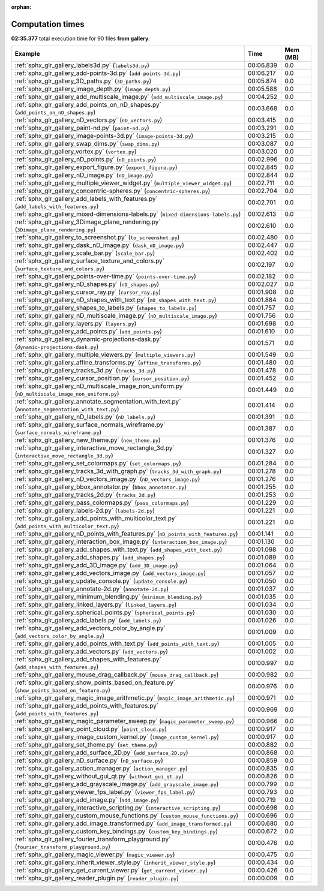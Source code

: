 
:orphan:

.. _sphx_glr_gallery_sg_execution_times:


Computation times
=================
**02:35.377** total execution time for 90 files **from gallery**:

.. container::

  .. raw:: html

    <style scoped>
    <link href="https://cdnjs.cloudflare.com/ajax/libs/twitter-bootstrap/5.3.0/css/bootstrap.min.css" rel="stylesheet" />
    <link href="https://cdn.datatables.net/1.13.6/css/dataTables.bootstrap5.min.css" rel="stylesheet" />
    </style>
    <script src="https://code.jquery.com/jquery-3.7.0.js"></script>
    <script src="https://cdn.datatables.net/1.13.6/js/jquery.dataTables.min.js"></script>
    <script src="https://cdn.datatables.net/1.13.6/js/dataTables.bootstrap5.min.js"></script>
    <script type="text/javascript" class="init">
    $(document).ready( function () {
        $('table.sg-datatable').DataTable({order: [[1, 'desc']]});
    } );
    </script>

  .. list-table::
   :header-rows: 1
   :class: table table-striped sg-datatable

   * - Example
     - Time
     - Mem (MB)
   * - :ref:`sphx_glr_gallery_labels3d.py` (``labels3d.py``)
     - 00:06.839
     - 0.0
   * - :ref:`sphx_glr_gallery_add-points-3d.py` (``add-points-3d.py``)
     - 00:06.217
     - 0.0
   * - :ref:`sphx_glr_gallery_3D_paths.py` (``3D_paths.py``)
     - 00:05.874
     - 0.0
   * - :ref:`sphx_glr_gallery_image_depth.py` (``image_depth.py``)
     - 00:05.588
     - 0.0
   * - :ref:`sphx_glr_gallery_add_multiscale_image.py` (``add_multiscale_image.py``)
     - 00:04.252
     - 0.0
   * - :ref:`sphx_glr_gallery_add_points_on_nD_shapes.py` (``add_points_on_nD_shapes.py``)
     - 00:03.668
     - 0.0
   * - :ref:`sphx_glr_gallery_nD_vectors.py` (``nD_vectors.py``)
     - 00:03.415
     - 0.0
   * - :ref:`sphx_glr_gallery_paint-nd.py` (``paint-nd.py``)
     - 00:03.291
     - 0.0
   * - :ref:`sphx_glr_gallery_image-points-3d.py` (``image-points-3d.py``)
     - 00:03.215
     - 0.0
   * - :ref:`sphx_glr_gallery_swap_dims.py` (``swap_dims.py``)
     - 00:03.087
     - 0.0
   * - :ref:`sphx_glr_gallery_vortex.py` (``vortex.py``)
     - 00:03.020
     - 0.0
   * - :ref:`sphx_glr_gallery_nD_points.py` (``nD_points.py``)
     - 00:02.996
     - 0.0
   * - :ref:`sphx_glr_gallery_export_figure.py` (``export_figure.py``)
     - 00:02.845
     - 0.0
   * - :ref:`sphx_glr_gallery_nD_image.py` (``nD_image.py``)
     - 00:02.844
     - 0.0
   * - :ref:`sphx_glr_gallery_multiple_viewer_widget.py` (``multiple_viewer_widget.py``)
     - 00:02.711
     - 0.0
   * - :ref:`sphx_glr_gallery_concentric-spheres.py` (``concentric-spheres.py``)
     - 00:02.704
     - 0.0
   * - :ref:`sphx_glr_gallery_add_labels_with_features.py` (``add_labels_with_features.py``)
     - 00:02.701
     - 0.0
   * - :ref:`sphx_glr_gallery_mixed-dimensions-labels.py` (``mixed-dimensions-labels.py``)
     - 00:02.613
     - 0.0
   * - :ref:`sphx_glr_gallery_3Dimage_plane_rendering.py` (``3Dimage_plane_rendering.py``)
     - 00:02.610
     - 0.0
   * - :ref:`sphx_glr_gallery_to_screenshot.py` (``to_screenshot.py``)
     - 00:02.480
     - 0.0
   * - :ref:`sphx_glr_gallery_dask_nD_image.py` (``dask_nD_image.py``)
     - 00:02.447
     - 0.0
   * - :ref:`sphx_glr_gallery_scale_bar.py` (``scale_bar.py``)
     - 00:02.402
     - 0.0
   * - :ref:`sphx_glr_gallery_surface_texture_and_colors.py` (``surface_texture_and_colors.py``)
     - 00:02.197
     - 0.0
   * - :ref:`sphx_glr_gallery_points-over-time.py` (``points-over-time.py``)
     - 00:02.182
     - 0.0
   * - :ref:`sphx_glr_gallery_nD_shapes.py` (``nD_shapes.py``)
     - 00:02.027
     - 0.0
   * - :ref:`sphx_glr_gallery_cursor_ray.py` (``cursor_ray.py``)
     - 00:01.908
     - 0.0
   * - :ref:`sphx_glr_gallery_nD_shapes_with_text.py` (``nD_shapes_with_text.py``)
     - 00:01.884
     - 0.0
   * - :ref:`sphx_glr_gallery_shapes_to_labels.py` (``shapes_to_labels.py``)
     - 00:01.757
     - 0.0
   * - :ref:`sphx_glr_gallery_nD_multiscale_image.py` (``nD_multiscale_image.py``)
     - 00:01.756
     - 0.0
   * - :ref:`sphx_glr_gallery_layers.py` (``layers.py``)
     - 00:01.698
     - 0.0
   * - :ref:`sphx_glr_gallery_add_points.py` (``add_points.py``)
     - 00:01.610
     - 0.0
   * - :ref:`sphx_glr_gallery_dynamic-projections-dask.py` (``dynamic-projections-dask.py``)
     - 00:01.571
     - 0.0
   * - :ref:`sphx_glr_gallery_multiple_viewers.py` (``multiple_viewers.py``)
     - 00:01.549
     - 0.0
   * - :ref:`sphx_glr_gallery_affine_transforms.py` (``affine_transforms.py``)
     - 00:01.480
     - 0.0
   * - :ref:`sphx_glr_gallery_tracks_3d.py` (``tracks_3d.py``)
     - 00:01.478
     - 0.0
   * - :ref:`sphx_glr_gallery_cursor_position.py` (``cursor_position.py``)
     - 00:01.452
     - 0.0
   * - :ref:`sphx_glr_gallery_nD_multiscale_image_non_uniform.py` (``nD_multiscale_image_non_uniform.py``)
     - 00:01.449
     - 0.0
   * - :ref:`sphx_glr_gallery_annotate_segmentation_with_text.py` (``annotate_segmentation_with_text.py``)
     - 00:01.414
     - 0.0
   * - :ref:`sphx_glr_gallery_nD_labels.py` (``nD_labels.py``)
     - 00:01.391
     - 0.0
   * - :ref:`sphx_glr_gallery_surface_normals_wireframe.py` (``surface_normals_wireframe.py``)
     - 00:01.387
     - 0.0
   * - :ref:`sphx_glr_gallery_new_theme.py` (``new_theme.py``)
     - 00:01.376
     - 0.0
   * - :ref:`sphx_glr_gallery_interactive_move_rectangle_3d.py` (``interactive_move_rectangle_3d.py``)
     - 00:01.327
     - 0.0
   * - :ref:`sphx_glr_gallery_set_colormaps.py` (``set_colormaps.py``)
     - 00:01.284
     - 0.0
   * - :ref:`sphx_glr_gallery_tracks_3d_with_graph.py` (``tracks_3d_with_graph.py``)
     - 00:01.278
     - 0.0
   * - :ref:`sphx_glr_gallery_nD_vectors_image.py` (``nD_vectors_image.py``)
     - 00:01.276
     - 0.0
   * - :ref:`sphx_glr_gallery_bbox_annotator.py` (``bbox_annotator.py``)
     - 00:01.255
     - 0.0
   * - :ref:`sphx_glr_gallery_tracks_2d.py` (``tracks_2d.py``)
     - 00:01.253
     - 0.0
   * - :ref:`sphx_glr_gallery_pass_colormaps.py` (``pass_colormaps.py``)
     - 00:01.229
     - 0.0
   * - :ref:`sphx_glr_gallery_labels-2d.py` (``labels-2d.py``)
     - 00:01.221
     - 0.0
   * - :ref:`sphx_glr_gallery_add_points_with_multicolor_text.py` (``add_points_with_multicolor_text.py``)
     - 00:01.221
     - 0.0
   * - :ref:`sphx_glr_gallery_nD_points_with_features.py` (``nD_points_with_features.py``)
     - 00:01.141
     - 0.0
   * - :ref:`sphx_glr_gallery_interaction_box_image.py` (``interaction_box_image.py``)
     - 00:01.130
     - 0.0
   * - :ref:`sphx_glr_gallery_add_shapes_with_text.py` (``add_shapes_with_text.py``)
     - 00:01.098
     - 0.0
   * - :ref:`sphx_glr_gallery_add_shapes.py` (``add_shapes.py``)
     - 00:01.089
     - 0.0
   * - :ref:`sphx_glr_gallery_add_3D_image.py` (``add_3D_image.py``)
     - 00:01.064
     - 0.0
   * - :ref:`sphx_glr_gallery_add_vectors_image.py` (``add_vectors_image.py``)
     - 00:01.057
     - 0.0
   * - :ref:`sphx_glr_gallery_update_console.py` (``update_console.py``)
     - 00:01.050
     - 0.0
   * - :ref:`sphx_glr_gallery_annotate-2d.py` (``annotate-2d.py``)
     - 00:01.037
     - 0.0
   * - :ref:`sphx_glr_gallery_minimum_blending.py` (``minimum_blending.py``)
     - 00:01.035
     - 0.0
   * - :ref:`sphx_glr_gallery_linked_layers.py` (``linked_layers.py``)
     - 00:01.034
     - 0.0
   * - :ref:`sphx_glr_gallery_spherical_points.py` (``spherical_points.py``)
     - 00:01.030
     - 0.0
   * - :ref:`sphx_glr_gallery_add_labels.py` (``add_labels.py``)
     - 00:01.026
     - 0.0
   * - :ref:`sphx_glr_gallery_add_vectors_color_by_angle.py` (``add_vectors_color_by_angle.py``)
     - 00:01.009
     - 0.0
   * - :ref:`sphx_glr_gallery_add_points_with_text.py` (``add_points_with_text.py``)
     - 00:01.005
     - 0.0
   * - :ref:`sphx_glr_gallery_add_vectors.py` (``add_vectors.py``)
     - 00:01.002
     - 0.0
   * - :ref:`sphx_glr_gallery_add_shapes_with_features.py` (``add_shapes_with_features.py``)
     - 00:00.997
     - 0.0
   * - :ref:`sphx_glr_gallery_mouse_drag_callback.py` (``mouse_drag_callback.py``)
     - 00:00.982
     - 0.0
   * - :ref:`sphx_glr_gallery_show_points_based_on_feature.py` (``show_points_based_on_feature.py``)
     - 00:00.976
     - 0.0
   * - :ref:`sphx_glr_gallery_magic_image_arithmetic.py` (``magic_image_arithmetic.py``)
     - 00:00.971
     - 0.0
   * - :ref:`sphx_glr_gallery_add_points_with_features.py` (``add_points_with_features.py``)
     - 00:00.969
     - 0.0
   * - :ref:`sphx_glr_gallery_magic_parameter_sweep.py` (``magic_parameter_sweep.py``)
     - 00:00.966
     - 0.0
   * - :ref:`sphx_glr_gallery_point_cloud.py` (``point_cloud.py``)
     - 00:00.917
     - 0.0
   * - :ref:`sphx_glr_gallery_image_custom_kernel.py` (``image_custom_kernel.py``)
     - 00:00.917
     - 0.0
   * - :ref:`sphx_glr_gallery_set_theme.py` (``set_theme.py``)
     - 00:00.882
     - 0.0
   * - :ref:`sphx_glr_gallery_add_surface_2D.py` (``add_surface_2D.py``)
     - 00:00.868
     - 0.0
   * - :ref:`sphx_glr_gallery_nD_surface.py` (``nD_surface.py``)
     - 00:00.859
     - 0.0
   * - :ref:`sphx_glr_gallery_action_manager.py` (``action_manager.py``)
     - 00:00.835
     - 0.0
   * - :ref:`sphx_glr_gallery_without_gui_qt.py` (``without_gui_qt.py``)
     - 00:00.826
     - 0.0
   * - :ref:`sphx_glr_gallery_add_grayscale_image.py` (``add_grayscale_image.py``)
     - 00:00.799
     - 0.0
   * - :ref:`sphx_glr_gallery_viewer_fps_label.py` (``viewer_fps_label.py``)
     - 00:00.793
     - 0.0
   * - :ref:`sphx_glr_gallery_add_image.py` (``add_image.py``)
     - 00:00.719
     - 0.0
   * - :ref:`sphx_glr_gallery_interactive_scripting.py` (``interactive_scripting.py``)
     - 00:00.698
     - 0.0
   * - :ref:`sphx_glr_gallery_custom_mouse_functions.py` (``custom_mouse_functions.py``)
     - 00:00.696
     - 0.0
   * - :ref:`sphx_glr_gallery_add_image_transformed.py` (``add_image_transformed.py``)
     - 00:00.680
     - 0.0
   * - :ref:`sphx_glr_gallery_custom_key_bindings.py` (``custom_key_bindings.py``)
     - 00:00.672
     - 0.0
   * - :ref:`sphx_glr_gallery_fourier_transform_playground.py` (``fourier_transform_playground.py``)
     - 00:00.476
     - 0.0
   * - :ref:`sphx_glr_gallery_magic_viewer.py` (``magic_viewer.py``)
     - 00:00.475
     - 0.0
   * - :ref:`sphx_glr_gallery_inherit_viewer_style.py` (``inherit_viewer_style.py``)
     - 00:00.434
     - 0.0
   * - :ref:`sphx_glr_gallery_get_current_viewer.py` (``get_current_viewer.py``)
     - 00:00.426
     - 0.0
   * - :ref:`sphx_glr_gallery_reader_plugin.py` (``reader_plugin.py``)
     - 00:00.009
     - 0.0
